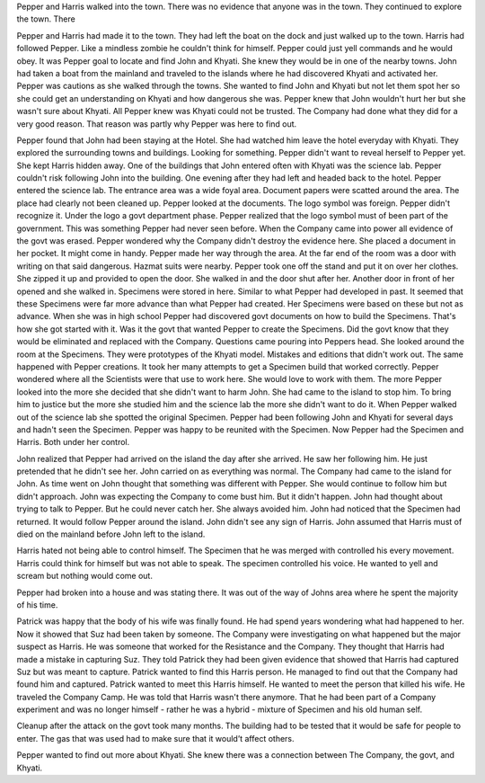 ﻿Pepper and Harris walked into the town. There was no evidence that anyone was in the town. They continued to explore the town. There 

Pepper and Harris had made it to the town. They had left the boat on the dock and just walked up to the town. Harris had followed Pepper. Like a mindless zombie he couldn't think for himself. Pepper could just yell commands and he would obey. It was Pepper goal to locate and find John and Khyati. She knew they would be in one of the nearby towns. John had taken a boat from the mainland and traveled to the islands where he had discovered Khyati and activated her. Pepper was cautions as she walked through the towns. She wanted to find John and Khyati but not let them spot her so she could get an understanding on Khyati and how dangerous she was. Pepper knew that John wouldn't hurt her but she wasn't sure about Khyati. All Pepper knew was Khyati could not be trusted. The Company had done what they did for a very good reason. That reason was partly why Pepper was here to find out. 

Pepper found that John had been staying at the Hotel. She had watched him leave the hotel everyday with Khyati. They explored the surrounding towns and buildings. Looking for something. Pepper didn't want to reveal herself to Pepper yet. She kept Harris hidden away. One of the buildings that John entered often with Khyati was the science lab. Pepper couldn't risk following John into the building. One evening after they had left and headed back to the hotel. Pepper entered the science lab. The entrance area was a wide foyal area. Document papers were scatted around the area. The place had clearly not been cleaned up. Pepper looked at the documents. The logo symbol was foreign. Pepper didn't recognize it. Under the logo a govt department phase. Pepper realized that the logo symbol must of been part of the government. This was something Pepper had never seen before. When the Company came into power all evidence of the govt was erased. Pepper wondered why the Company didn't destroy the evidence here. She placed a document in her pocket. It might come in handy. Pepper made her way through the area. At the far end of the room was a door with writing on that said dangerous. Hazmat suits were nearby. Pepper took one off the stand and put it on over her clothes. She zipped it up and provided to open the door. She walked in and the door shut after her. Another door in front of her opened and she walked in. Specimens were stored in here. Similar to what Pepper had developed in past. It seemed that these Specimens were far more advance than what Pepper had created. Her Specimens were based on these but not as advance. When she was in high school Pepper had discovered govt documents on how to build the Specimens. That's how she got started with it. Was it the govt that wanted Pepper to create the Specimens. Did the govt know that they would be eliminated and replaced with the Company. Questions came pouring into Peppers head. She looked around the room at the Specimens. They were prototypes of the Khyati model. Mistakes and editions that didn't work out. The same happened with Pepper creations. It took her many attempts to get a Specimen build that worked correctly. Pepper wondered where all the Scientists were that use to work here. She would love to work with them. The more Pepper looked into the more she decided that she didn't want to harm John. She had came to the island to stop him. To bring him to justice but the more she studied him and the science lab the more she didn't want to do it. 
When Pepper walked out of the science lab she spotted the original Specimen. Pepper had been following John and Khyati for several days and hadn't seen the Specimen. Pepper was happy to be reunited with the Specimen. Now Pepper had the Specimen and Harris. Both under her control. 

John realized that Pepper had arrived on the island the day after she arrived. He saw her following him. He just pretended that he didn't see her. John carried on as everything was normal. The Company had came to the island for John. As time went on John thought that something was different with Pepper. She would continue to follow him but didn't approach. John was expecting the Company to come bust him. But it didn't happen. John had thought about trying to talk to Pepper. But he could never catch her. She always avoided him. John had noticed that the Specimen had returned. It would follow Pepper around the island. John didn't see any sign of Harris. John assumed that Harris must of died on the mainland before John left to the island. 

Harris hated not being able to control himself. The Specimen that he was merged with controlled his every movement. Harris could think for himself but was not able to speak. The specimen controlled his voice. He wanted to yell and scream but nothing would come out.  

Pepper had broken into a house and was stating there. It was out of the way of Johns area where he spent the majority of his time. 

Patrick was happy that the body of his wife was finally found. He had spend years wondering what had happened to her. Now it showed that Suz had been taken by someone. The Company were investigating on what happened but the major suspect as Harris. He was someone that worked for the Resistance and the Company. They thought that Harris had made a mistake in capturing Suz. They told Patrick they had been given evidence that showed that Harris had captured Suz but was meant to capture. Patrick wanted to find this Harris person. He managed to find out that the Company had found him and captured. Patrick wanted to meet this Harris himself. He wanted to meet the person that killed his wife. He traveled the Company Camp. He was told that Harris wasn't there anymore. That he had been part of a Company experiment and was no longer himself - rather he was a hybrid - mixture of Specimen and his old human self. 

Cleanup after the attack on the govt took many months. The building had to be tested that it would be safe for people to enter. The gas that was used had to make sure that it would’t affect others. 

Pepper wanted to find out more about Khyati. She knew there was a connection between The Company, the govt, and Khyati. 